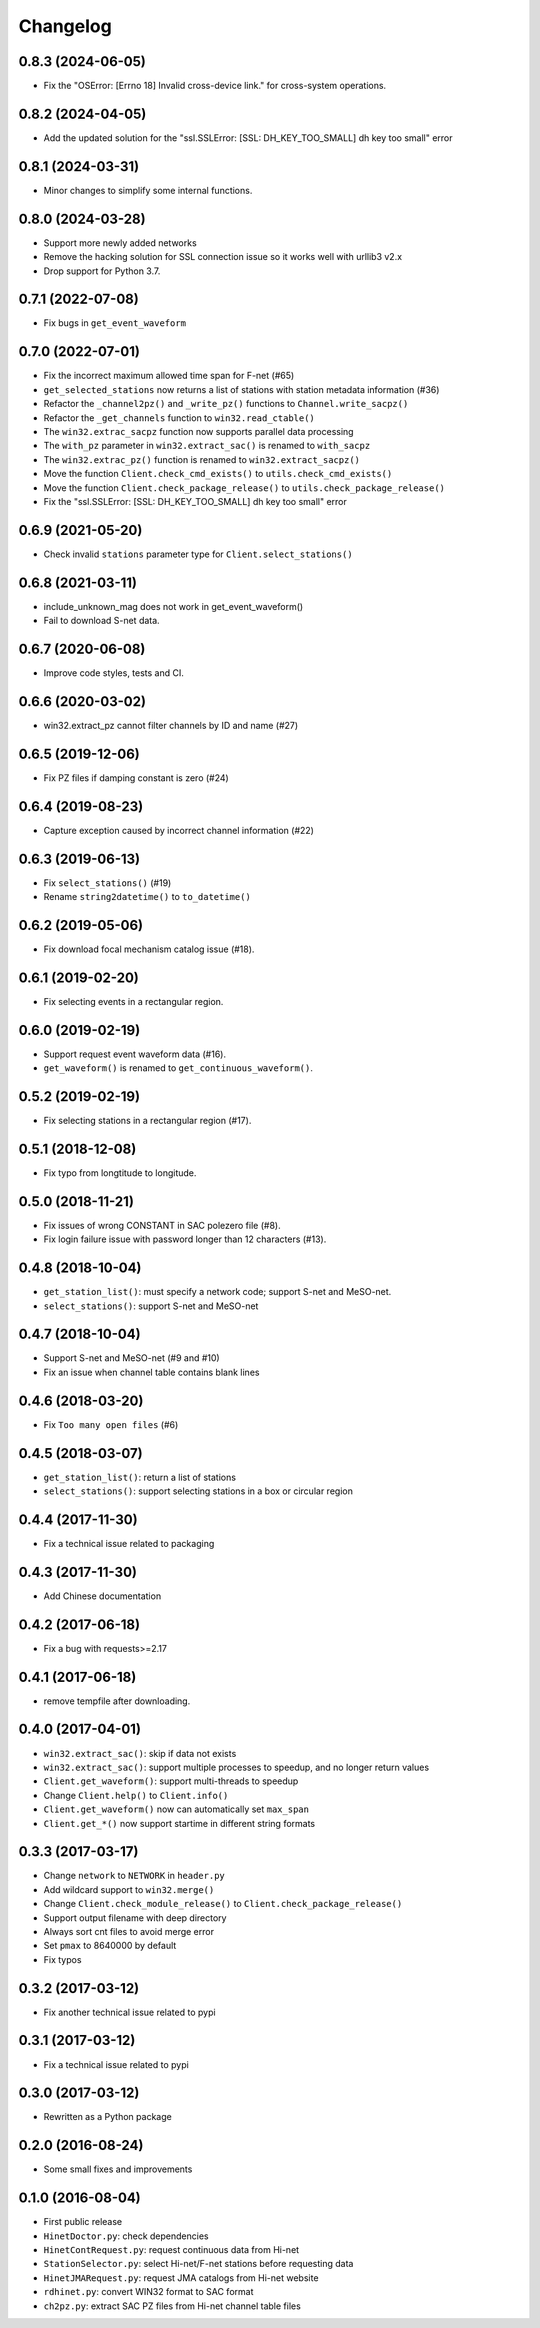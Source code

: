 Changelog
=========

0.8.3 (2024-06-05)
------------------

- Fix the "OSError: [Errno 18] Invalid cross-device link." for cross-system operations.

0.8.2 (2024-04-05)
------------------

- Add the updated solution for the "ssl.SSLError: [SSL: DH_KEY_TOO_SMALL] dh key too small" error

0.8.1 (2024-03-31)
------------------

- Minor changes to simplify some internal functions.

0.8.0 (2024-03-28)
------------------

- Support more newly added networks
- Remove the hacking solution for SSL connection issue so it works well with urllib3 v2.x
- Drop support for Python 3.7.

0.7.1 (2022-07-08)
------------------

- Fix bugs in ``get_event_waveform``

0.7.0 (2022-07-01)
------------------

- Fix the incorrect maximum allowed time span for F-net (#65)
- ``get_selected_stations`` now returns a list of stations with station metadata information (#36)
- Refactor the ``_channel2pz()`` and ``_write_pz()`` functions to ``Channel.write_sacpz()``
- Refactor the ``_get_channels`` function to ``win32.read_ctable()``
- The ``win32.extrac_sacpz`` function now supports parallel data processing
- The ``with_pz`` parameter in ``win32.extract_sac()`` is renamed to ``with_sacpz``
- The ``win32.extrac_pz()`` function is renamed to ``win32.extract_sacpz()``
- Move the function ``Client.check_cmd_exists()`` to ``utils.check_cmd_exists()``
- Move the function ``Client.check_package_release()`` to ``utils.check_package_release()``
- Fix the "ssl.SSLError: [SSL: DH_KEY_TOO_SMALL] dh key too small" error

0.6.9 (2021-05-20)
------------------

- Check invalid ``stations`` parameter type for ``Client.select_stations()``

0.6.8 (2021-03-11)
------------------

- include_unknown_mag does not work in get_event_waveform()
- Fail to download S-net data.

0.6.7 (2020-06-08)
------------------

- Improve code styles, tests and CI.

0.6.6 (2020-03-02)
------------------

- win32.extract_pz cannot filter channels by ID and name (#27)

0.6.5 (2019-12-06)
------------------

- Fix PZ files if damping constant is zero (#24)

0.6.4 (2019-08-23)
------------------

- Capture exception caused by incorrect channel information (#22)

0.6.3 (2019-06-13)
------------------

- Fix ``select_stations()`` (#19)
- Rename ``string2datetime()`` to ``to_datetime()``

0.6.2 (2019-05-06)
------------------

- Fix download focal mechanism catalog issue (#18).

0.6.1 (2019-02-20)
------------------

- Fix selecting events in a rectangular region.

0.6.0 (2019-02-19)
------------------

- Support request event waveform data (#16).
- ``get_waveform()`` is renamed to ``get_continuous_waveform()``.

0.5.2 (2019-02-19)
------------------

- Fix selecting stations in a rectangular region (#17).

0.5.1 (2018-12-08)
------------------

- Fix typo from longtitude to longitude.

0.5.0 (2018-11-21)
------------------

- Fix issues of wrong CONSTANT in SAC polezero file (#8).
- Fix login failure issue with password longer than 12 characters (#13).

0.4.8 (2018-10-04)
------------------

- ``get_station_list()``: must specify a network code; support S-net and MeSO-net.
- ``select_stations()``: support S-net and MeSO-net

0.4.7 (2018-10-04)
------------------

- Support S-net and MeSO-net (#9 and #10)
- Fix an issue when channel table contains blank lines

0.4.6 (2018-03-20)
------------------

- Fix ``Too many open files`` (#6)

0.4.5 (2018-03-07)
------------------

- ``get_station_list()``: return a list of stations
- ``select_stations()``: support selecting stations in a box or circular region

0.4.4 (2017-11-30)
------------------

- Fix a technical issue related to packaging

0.4.3 (2017-11-30)
------------------

- Add Chinese documentation

0.4.2 (2017-06-18)
------------------

- Fix a bug with requests>=2.17

0.4.1 (2017-06-18)
------------------

- remove tempfile after downloading.

0.4.0 (2017-04-01)
------------------

- ``win32.extract_sac()``: skip if data not exists
- ``win32.extract_sac()``: support multiple processes to speedup, and no longer return values
- ``Client.get_waveform()``: support multi-threads to speedup
- Change ``Client.help()`` to ``Client.info()``
- ``Client.get_waveform()`` now can automatically set ``max_span``
- ``Client.get_*()`` now support startime in different string formats

0.3.3 (2017-03-17)
------------------

- Change ``network`` to ``NETWORK`` in ``header.py``
- Add wildcard support to ``win32.merge()``
- Change ``Client.check_module_release()`` to ``Client.check_package_release()``
- Support output filename with deep directory
- Always sort cnt files to avoid merge error
- Set ``pmax`` to 8640000 by default
- Fix typos

0.3.2 (2017-03-12)
------------------

- Fix another technical issue related to pypi

0.3.1 (2017-03-12)
------------------

- Fix a technical issue related to pypi

0.3.0 (2017-03-12)
------------------

- Rewritten as a Python package

0.2.0 (2016-08-24)
------------------

- Some small fixes and improvements

0.1.0 (2016-08-04)
------------------

- First public release
- ``HinetDoctor.py``: check dependencies
- ``HinetContRequest.py``: request continuous data from Hi-net
- ``StationSelector.py``: select Hi-net/F-net stations before requesting data
- ``HinetJMARequest.py``: request JMA catalogs from Hi-net website
- ``rdhinet.py``: convert WIN32 format to SAC format
- ``ch2pz.py``: extract SAC PZ files from Hi-net channel table files
